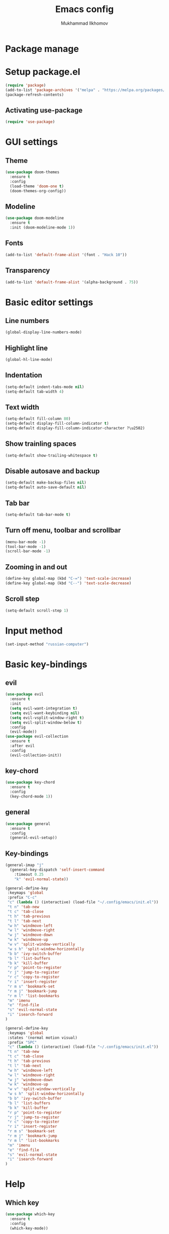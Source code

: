 #+TITLE: Emacs config
#+AUTHOR: Mukhammad Ilkhomov
#+PROPERTY: header-args :tangle /home/admin1475963/.config/emacs/init.el


* Package manage


* Setup package.el

#+BEGIN_SRC emacs-lisp
  (require 'package)
  (add-to-list 'package-archives '("melpa" . "https://melpa.org/packages/"))
  (package-refresh-contents)
#+END_SRC


** Activating use-package

#+BEGIN_SRC emacs-lisp
  (require 'use-package)
#+END_SRC


* GUI settings


** Theme

#+BEGIN_SRC emacs-lisp
  (use-package doom-themes
    :ensure t
    :config
    (load-theme 'doom-one t)
    (doom-themes-org-config))
#+END_SRC


** Modeline

#+BEGIN_SRC emacs-lisp
  (use-package doom-modeline
    :ensure t
    :init (doom-modeline-mode 1))
#+END_SRC


** Fonts

#+BEGIN_SRC emacs-lisp
  (add-to-list 'default-frame-alist '(font . "Hack 10"))
#+END_SRC


** Transparency

#+BEGIN_SRC emacs-lisp
  (add-to-list 'default-frame-alist '(alpha-background . 75))
#+END_SRC


* Basic editor settings

** Line numbers

#+BEGIN_SRC emacs-lisp
  (global-display-line-numbers-mode)
#+END_SRC


** Highlight line

#+BEGIN_SRC emacs-lisp
  (global-hl-line-mode)
#+END_SRC


** Indentation

#+BEGIN_SRC emacs-lisp
  (setq-default indent-tabs-mode nil)
  (setq-default tab-width 4)
#+END_SRC


** Text width

#+BEGIN_SRC emacs-lisp
  (setq-default fill-column 80)
  (setq-default display-fill-column-indicator t)
  (setq-default display-fill-column-indicator-character ?\u2502)
#+END_SRC


** Show trainling spaces

#+BEGIN_SRC emacs-lisp
  (setq-default show-trailing-whitespace t)
#+END_SRC


** Disable autosave and backup

#+BEGIN_SRC emacs-lisp
  (setq-default make-backup-files nil)
  (setq-default auto-save-default nil)
#+END_SRC


** Tab bar

#+BEGIN_SRC emacs-lisp
  (setq-default tab-bar-mode t)
#+END_SRC


** Turn off menu, toolbar and scrollbar

#+BEGIN_SRC emacs-lisp
  (menu-bar-mode -1)
  (tool-bar-mode -1)
  (scroll-bar-mode -1)
#+END_SRC


** Zooming in and out

#+BEGIN_SRC emacs-lisp
  (define-key global-map (kbd "C-=") 'text-scale-increase)
  (define-key global-map (kbd "C--") 'text-scale-decrease)
#+END_SRC


** Scroll step

#+BEGIN_SRC emacs-lisp
  (setq-default scroll-step 1)
#+END_SRC


* Input method

#+BEGIN_SRC emacs-lisp
  (set-input-method "russian-computer")
#+END_SRC


* Basic key-bindings

** evil

#+BEGIN_SRC emacs-lisp
  (use-package evil
    :ensure t
    :init
    (setq evil-want-integration t)
    (setq evil-want-keybinding nil)
    (setq evil-vsplit-window-right t)
    (setq evil-split-window-below t)
    :config
    (evil-mode))
  (use-package evil-collection
    :ensure t
    :after evil
    :config
    (evil-collection-init))
#+END_SRC


** key-chord

#+BEGIN_SRC emacs-lisp
  (use-package key-chord
    :ensure t
    :config
    (key-chord-mode 1))
#+END_SRC


** general

#+BEGIN_SRC emacs-lisp
  (use-package general
    :ensure t
    :config
    (general-evil-setup))
#+END_SRC


** Key-bindings

#+BEGIN_SRC emacs-lisp
  (general-imap "j"
    (general-key-dispatch 'self-insert-command
      :timeout 0.25
      "k" 'evil-normal-state))

  (general-define-key
   :keymaps 'global
   :prefix "C-c"
   "c" (lambda () (interactive) (load-file "~/.config/emacs/init.el"))
   "t n" 'tab-new
   "t c" 'tab-close
   "t h" 'tab-previous
   "t l" 'tab-next
   "w h" 'windmove-left
   "w l" 'windmove-right
   "w j" 'windmove-down
   "w k" 'windmove-up
   "w v" 'split-window-vertically
   "w s h" 'split-window-horizontally
   "b b" 'ivy-switch-buffer
   "b l" 'list-buffers
   "b k" 'kill-buffer
   "r p" 'point-to-register
   "r j" 'jump-to-register
   "r c" 'copy-to-register
   "r i" 'insert-register
   "r m s" 'bookmark-set
   "r m j" 'bookmark-jump
   "r m l" 'list-bookmarks
   "m" 'imenu
   "e" 'find-file
   "s" 'evil-normal-state
   "i" 'isearch-forward
  )

  (general-define-key
   :keymaps 'global
   :states '(normal motion visual)
   :prefix "SPC"
   "c" (lambda () (interactive) (load-file "~/.config/emacs/init.el"))
   "t n" 'tab-new
   "t c" 'tab-close
   "t h" 'tab-previous
   "t l" 'tab-next
   "w h" 'windmove-left
   "w l" 'windmove-right
   "w j" 'windmove-down
   "w k" 'windmove-up
   "w v" 'split-window-vertically
   "w s h" 'split-window-horizontally
   "b b" 'ivy-switch-buffer
   "b l" 'list-buffers
   "b k" 'kill-buffer
   "r p" 'point-to-register
   "r j" 'jump-to-register
   "r c" 'copy-to-register
   "r i" 'insert-register
   "r m s" 'bookmark-set
   "r m j" 'bookmark-jump
   "r m l" 'list-bookmarks
   "m" 'imenu
   "e" 'find-file
   "s" 'evil-normal-state
   "i" 'isearch-forward
  )
#+END_SRC


* Help

** Which key

#+BEGIN_SRC emacs-lisp
  (use-package which-key
    :ensure t
    :config
    (which-key-mode))
#+END_SRC


* Minibuffer

** ivy

#+BEGIN_SRC emacs-lisp
  (use-package ivy
    :ensure t
    :config
    (ivy-mode))
#+END_SRC


* Autocomplete

** auto-compete

#+BEGIN_SRC emacs-lisp
  (use-package auto-complete
    :ensure t
    :config
    (ac-config-default))
#+END_SRC


* Org mode

** Config
#+BEGIN_SRC emacs-lisp
  (add-hook 'org-mode-hook
            (lambda () (setq display-fill-column-indicator nil)))

  (setq-default org-src-preserve-indentation nil)
  (setq-default org-catch-invisible-edits 'error)
#+END_SRC


** org-agenda

#+BEGIN_SRC emacs-lisp
  (setq-default org-agenda-files '("~/Org"))
#+END_SRC


** org-roam

#+BEGIN_SRC emacs-lisp
  (use-package org-roam
    :ensure t
    :config
    (setq-default org-roam-directory (file-truename "~/Org"))
    (org-roam-db-autosync-mode))
#+END_SRC


** org-roam-ui

#+BEGIN_SRC emacs-lisp
  (use-package org-roam-ui
    :ensure t)
#+END_SRC


** Key bindings

#+BEGIN_SRC emacs-lisp
  (general-define-key
   :keymaps 'org-mode-map
   "TAB" 'org-cycle)

  (general-define-key
   :prefix "C-c"
   :keymaps 'org-mode-map
   "o t" 'org-todo
   "o n f" 'org-roam-node-find
   "o n i" 'org-roam-node-insert
   "o n l" 'org-roam-buffer-toggle
   "o b d" 'org-roam-buffer-display-dedicated
   "o b t" 'org-roam-buffer-toggle
   "o i" 'org-id-get-create
   "o a" 'org-roam-alias-add)
#+END_SRC

** Templates

#+BEGIN_SRC emacs-lisp
  (setq-default org-roam-capture-templates
                '(("d" "default" plain "%?"
                   :target (file+head "%<%Y%m%d%H%M%S>-${slug}.org"
                                      "#+title: ${title}\n")
                   :unnarrowed t)
                  ("e" "entry" entry
                   :target (file+head "%<%Y%m%d%H%M%S>-${slug}.org"
                                      "#+title: ${title}\n")
                   :unarrowed t)))
#+END_SRC

* Elglot

#+BEGIN_SRC emacs-lisp
  (use-package eglot
    :ensure t)
#+END_SRC


* Tex

#+BEGIN_SRC emacs-lisp
  (use-package tex
    :ensure auctex)

  (setq-default TeX-auto-save t)
  (setq-default TeX-parse-self t)
  (setq-default TeX-engine 'xetex)
  (setq-default TeX-view-program-selection
                '((output-pdf "Okular"))
                )
  (setq-default font-latex-fontify-script nil)
  (add-hook 'LaTeX-mode-hook (lambda ()
                               (setq display-fill-column-indicator nil)
                               ))

  (custom-set-faces '(preview-reference-face ((t (:background "white")))))
#+END_SRC


* Haskell

#+BEGIN_SRC emacs-lisp
  (use-package haskell-mode
    :ensure t)
#+END_SRC

